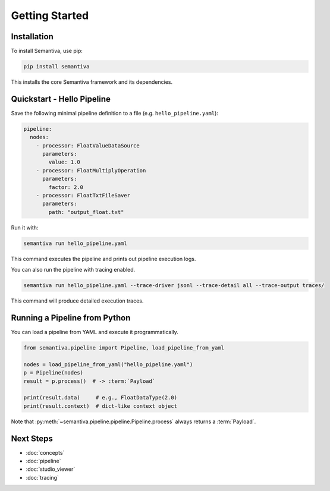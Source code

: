 Getting Started
===============

Installation
------------

To install Semantiva, use pip:

.. code-block:: bash

   pip install semantiva

This installs the core Semantiva framework and its dependencies.

Quickstart - Hello Pipeline
-----------------------------

Save the following minimal pipeline definition to a file (e.g. ``hello_pipeline.yaml``):

.. code-block:: yaml

   pipeline:
     nodes:
       - processor: FloatValueDataSource
         parameters:
           value: 1.0
       - processor: FloatMultiplyOperation
         parameters:
           factor: 2.0
       - processor: FloatTxtFileSaver
         parameters:
           path: "output_float.txt"

Run it with:

.. code-block:: bash

   semantiva run hello_pipeline.yaml

This command executes the pipeline and prints out pipeline execution logs.

You can also run the pipeline with tracing enabled.

.. code-block:: bash

   semantiva run hello_pipeline.yaml --trace-driver jsonl --trace-detail all --trace-output traces/

This command will produce detailed execution traces.

Running a Pipeline from Python
------------------------------

You can load a pipeline from YAML and execute it programmatically.

.. code-block:: python

   from semantiva.pipeline import Pipeline, load_pipeline_from_yaml

   nodes = load_pipeline_from_yaml("hello_pipeline.yaml")
   p = Pipeline(nodes)
   result = p.process()  # -> :term:`Payload`

   print(result.data)     # e.g., FloatDataType(2.0)
   print(result.context)  # dict-like context object

Note that :py:meth:`~semantiva.pipeline.pipeline.Pipeline.process` always returns a :term:`Payload`.

Next Steps
----------

- :doc:`concepts`
- :doc:`pipeline`
- :doc:`studio_viewer`
- :doc:`tracing`
